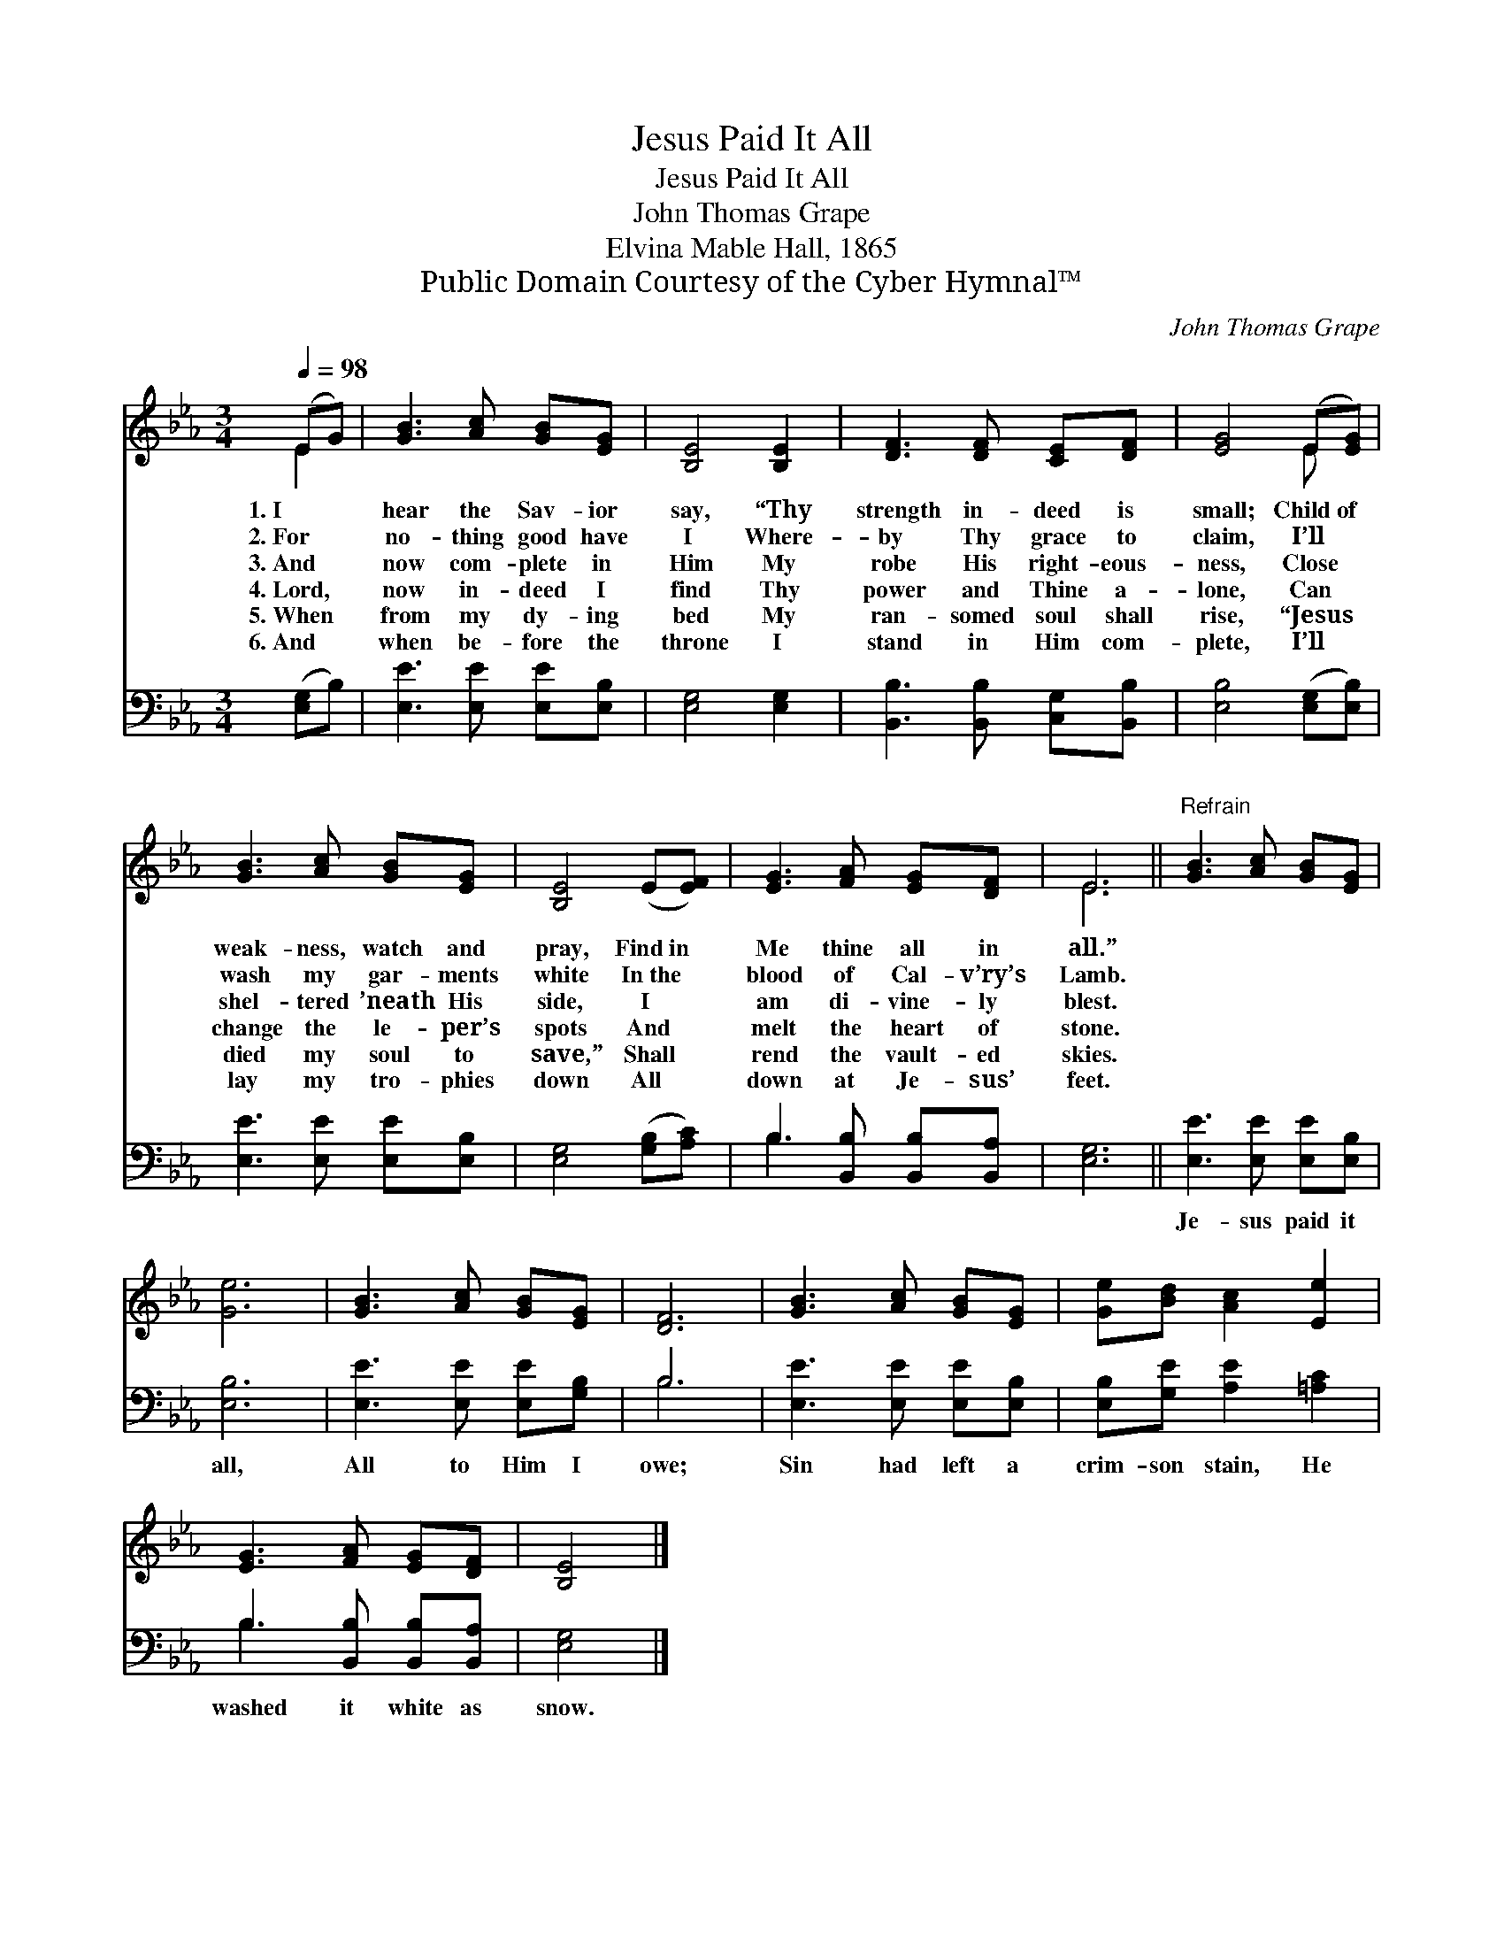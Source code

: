 X:1
T:Jesus Paid It All
T:Jesus Paid It All
T:John Thomas Grape
T:Elvina Mable Hall, 1865
T:Public Domain Courtesy of the Cyber Hymnal™
C:John Thomas Grape
Z:Public Domain
Z:Courtesy of the Cyber Hymnal™
%%score ( 1 2 ) ( 3 4 )
L:1/8
Q:1/4=98
M:3/4
K:Eb
V:1 treble 
V:2 treble 
V:3 bass 
V:4 bass 
V:1
 (EG) | [GB]3 [Ac] [GB][EG] | [B,E]4 [B,E]2 | [DF]3 [DF] [CE][DF] | [EG]4 (E[EG]) | %5
w: 1.~I *|hear the Sav- ior|say, “Thy|strength in- deed is|small; Child~of *|
w: 2.~For *|no- thing good have|I Where-|by Thy grace to|claim, I’ll *|
w: 3.~And *|now com- plete in|Him My|robe His right- eous-|ness, Close *|
w: 4.~Lord, *|now in- deed I|find Thy|power and Thine a-|lone, Can *|
w: 5.~When *|from my dy- ing|bed My|ran- somed soul shall|rise, “Jesus *|
w: 6.~And *|when be- fore the|throne I|stand in Him com-|plete, I’ll *|
 [GB]3 [Ac] [GB][EG] | [B,E]4 (E[EF]) | [EG]3 [FA] [EG][DF] | E6 ||"^Refrain" [GB]3 [Ac] [GB][EG] | %10
w: weak- ness, watch and|pray, Find~in *|Me thine all in|all.”||
w: wash my gar- ments|white In~the *|blood of Cal- v’ry’s|Lamb.||
w: shel- tered ’neath His|side, I *|am di- vine- ly|blest.||
w: change the le- per’s|spots And *|melt the heart of|stone.||
w: died my soul to|save,” Shall *|rend the vault- ed|skies.||
w: lay my tro- phies|down All *|down at Je- sus’|feet.||
 [Ge]6 | [GB]3 [Ac] [GB][EG] | [DF]6 | [GB]3 [Ac] [GB][EG] | [Ge][Bd] [Ac]2 [Ee]2 | %15
w: |||||
w: |||||
w: |||||
w: |||||
w: |||||
w: |||||
 [EG]3 [FA] [EG][DF] | [B,E]4 |] %17
w: ||
w: ||
w: ||
w: ||
w: ||
w: ||
V:2
 E2 | x6 | x6 | x6 | x4 E x | x6 | x6 | x6 | E6 || x6 | x6 | x6 | x6 | x6 | x6 | x6 | x4 |] %17
V:3
 ([E,G,]B,) | [E,E]3 [E,E] [E,E][E,B,] | [E,G,]4 [E,G,]2 | [B,,B,]3 [B,,B,] [C,G,][B,,B,] | %4
w: ~ *|~ ~ ~ ~|~ ~|~ ~ ~ ~|
 [E,B,]4 ([E,G,][E,B,]) | [E,E]3 [E,E] [E,E][E,B,] | [E,G,]4 ([G,B,][A,C]) | %7
w: ~ ~ *|~ ~ ~ ~|~ ~ *|
 B,3 [B,,B,] [B,,B,][B,,A,] | [E,G,]6 || [E,E]3 [E,E] [E,E][E,B,] | [E,B,]6 | %11
w: ~ ~ ~ ~|~|Je- sus paid it|all,|
 [E,E]3 [E,E] [E,E][G,B,] | B,6 | [E,E]3 [E,E] [E,E][E,B,] | [E,B,][G,E] [A,E]2 [=A,C]2 | %15
w: All to Him I|owe;|Sin had left a|crim- son stain, He|
 B,3 [B,,B,] [B,,B,][B,,A,] | [E,G,]4 |] %17
w: washed it white as|snow.|
V:4
 x2 | x6 | x6 | x6 | x6 | x6 | x6 | B,3 x3 | x6 || x6 | x6 | x6 | B,6 | x6 | x6 | B,3 x3 | x4 |] %17

